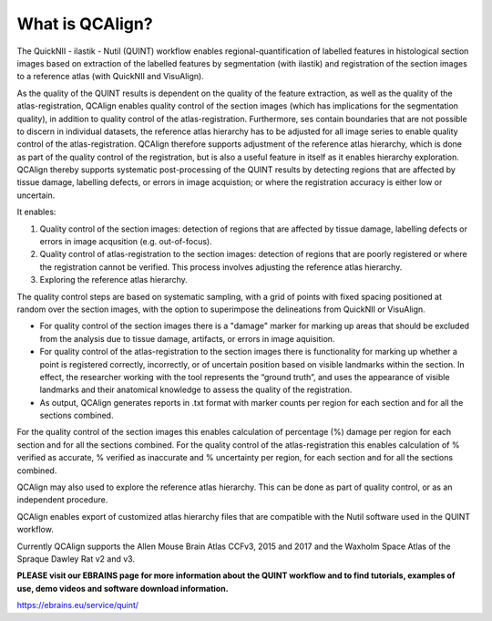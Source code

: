 **What is QCAlign?**
====================

The QuickNII - ilastik - Nutil (QUINT) workflow enables regional-quantification of labelled features in histological section images based on extraction of the labelled features by segmentation (with ilastik) and registration of the section images to a reference atlas (with QuickNII and VisuAlign). 

As the quality of the QUINT results is dependent on the quality of the feature extraction, as well as the quality of the atlas-registration, QCAlign enables quality control of the section images (which has implications for the segmentation quality), in addition to quality control of the atlas-registration. Furthermore, ses contain boundaries that are not possible to discern in individual datasets, the reference atlas hierarchy has to be adjusted for all image series to enable quality control of the atlas-registration. QCAlign therefore supports adjustment of the reference atlas hierarchy, which is done as part of the quality control of the registration, but is also a useful feature in itself as it enables hierarchy exploration. QCAlign thereby supports systematic post-processing of the QUINT results by detecting regions that are affected by tissue damage, labelling defects, or errors in image acquistion; or where the registration accuracy is either low or uncertain.

It enables:

1. Quality control of the section images: detection of regions that are affected by tissue damage, labelling defects or errors in image acqusition (e.g. out-of-focus). 

2. Quality control of atlas-registration to the section images: detection of regions that are poorly registered or where the registration cannot be verified. This process involves adjusting the reference atlas hierarchy.

3. Exploring the reference atlas hierarchy. 

The quality control steps are based on systematic sampling, with a grid of points with fixed spacing positioned at random over the section images, with the option to superimpose the delineations from QuickNII or VisuAlign.

- For quality control of the section images there is a "damage" marker for marking up areas that should be excluded from the analysis due to tissue damage, artifacts, or errors in image aquisition. 

- For quality control of the atlas-registration to the section images there is functionality for marking up whether a point is registered correctly, incorrectly, or of uncertain position based on visible landmarks within the section. In effect, the researcher working with the tool represents the “ground truth”, and uses the appearance of visible landmarks and their anatomical knowledge to assess the quality of the registration. 

- As output, QCAlign generates reports in .txt format with marker counts per region for each section and for all the sections combined. 
For the quality control of the section images this enables calculation of percentage (%) damage per region for each section and for all the sections combined.
For the quality control of the atlas-registration this enables calculation of % verified as accurate, % verified as inaccurate and % uncertainty per region, for each section and for all the sections combined. 

QCAlign may also used to explore the reference atlas hierarchy. This can be done as part of quality control, or as an independent procedure.  

QCAlign enables export of customized atlas hierarchy files that are compatible with the Nutil software used in the QUINT workflow. 


Currently QCAlign supports the Allen Mouse Brain Atlas CCFv3, 2015 and 2017 and the Waxholm Space Atlas of the Spraque Dawley Rat v2 and v3. 

**PLEASE visit our EBRAINS page for more information about the QUINT workflow and to find tutorials, examples of use, demo videos and software download information.** 

https://ebrains.eu/service/quint/
